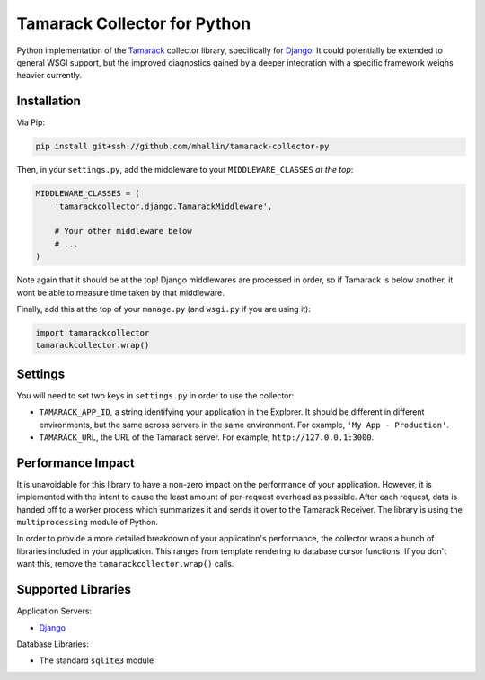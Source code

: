 ===============================
 Tamarack Collector for Python
===============================

Python implementation of the Tamarack_ collector library, specifically
for Django_. It could potentially be extended to general WSGI support,
but the improved diagnostics gained by a deeper integration with a
specific framework weighs heavier currently.

Installation
============

Via Pip:

.. code:: sh

   pip install git+ssh://github.com/mhallin/tamarack-collector-py

Then, in your ``settings.py``, add the middleware to your
``MIDDLEWARE_CLASSES`` *at the top*:

.. code:: python

   MIDDLEWARE_CLASSES = (
       'tamarackcollector.django.TamarackMiddleware',

       # Your other middleware below
       # ...
   )

Note again that it should be at the top! Django middlewares are
processed in order, so if Tamarack is below another, it wont be able
to measure time taken by that middleware.

Finally, add this at the top of your ``manage.py`` (and ``wsgi.py`` if
you are using it):

.. code:: python

   import tamarackcollector
   tamarackcollector.wrap()

Settings
========

You will need to set two keys in ``settings.py`` in order to use the
collector:

* ``TAMARACK_APP_ID``, a string identifying your application in the
  Explorer. It should be different in different environments, but the
  same across servers in the same environment. For example, ``'My
  App - Production'``.

* ``TAMARACK_URL``, the URL of the Tamarack server. For example,
  ``http://127.0.0.1:3000``.

Performance Impact
==================

It is unavoidable for this library to have a non-zero impact on the
performance of your application. However, it is implemented with the
intent to cause the least amount of per-request overhead as
possible. After each request, data is handed off to a worker process
which summarizes it and sends it over to the Tamarack Receiver. The
library is using the ``multiprocessing`` module of Python.

In order to provide a more detailed breakdown of your application's
performance, the collector wraps a bunch of libraries included in your
application. This ranges from template rendering to database cursor
functions. If you don't want this, remove the
``tamarackcollector.wrap()`` calls.

Supported Libraries
===================

Application Servers:

* Django_

Database Libraries:

* The standard ``sqlite3`` module

.. _Tamarack: https://github.com/mhallin/tamarack
.. _Django: https://www.djangoproject.com/
